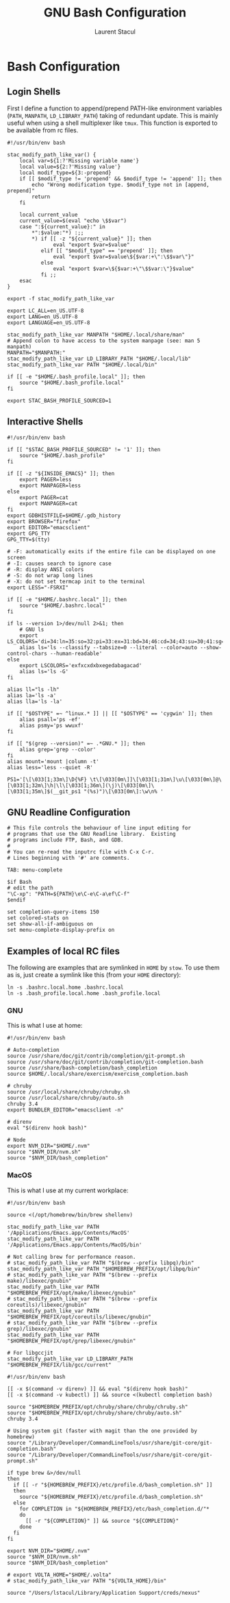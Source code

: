 #+title: GNU Bash Configuration
#+author: Laurent Stacul
#+email: laurent.stacul@gmail.com
#+language: en

* Bash Configuration

** Login Shells

First I define a function to append/prepend PATH-like environment
variables (=PATH=, =MANPATH=, =LD_LIBRARY_PATH=) taking of redundant
update. This is mainly useful when using a shell multiplexer like
=tmux=. This function is exported to be available from rc files.


#+begin_src shell :tangle .bash_profile
  #!/usr/bin/env bash

  stac_modify_path_like_var() {
      local var=${1:?'Missing variable name'}
      local value=${2:?'Missing value'}
      local modif_type=${3:-prepend}
      if [[ $modif_type != 'prepend' && $modif_type != 'append' ]]; then
          echo "Wrong modification type. $modif_type not in [append, prepend]"
          return
      fi

      local current_value
      current_value=$(eval "echo \$$var")
      case ":${current_value}:" in
          ,*":$value:"*) :;;
          ,*) if [[ -z "${current_value}" ]]; then
                 eval "export $var=$value"
             elif [[ "$modif_type" == 'prepend' ]]; then
                 eval "export $var=$value\${$var:+\":\$$var\"}"
             else
                 eval "export $var=\${$var:+\"\$$var:\"}$value"
             fi ;;
      esac
  }

  export -f stac_modify_path_like_var
#+end_src


#+begin_src shell :tangle .bash_profile
  export LC_ALL=en_US.UTF-8
  export LANG=en_US.UTF-8
  export LANGUAGE=en_US.UTF-8

  stac_modify_path_like_var MANPATH "$HOME/.local/share/man"
  # Append colon to have access to the system manpage (see: man 5 manpath)
  MANPATH="$MANPATH:"
  stac_modify_path_like_var LD_LIBRARY_PATH "$HOME/.local/lib"
  stac_modify_path_like_var PATH "$HOME/.local/bin"

  if [[ -e "$HOME/.bash_profile.local" ]]; then
      source "$HOME/.bash_profile.local"
  fi

  export STAC_BASH_PROFILE_SOURCED=1
#+end_src

** Interactive Shells

#+begin_src shell :tangle .bashrc
  #!/usr/bin/env bash

  if [[ "$STAC_BASH_PROFILE_SOURCED" != '1' ]]; then
      source "$HOME/.bash_profile"
  fi

  if [[ -z "${INSIDE_EMACS}" ]]; then
      export PAGER=less
      export MANPAGER=less
  else
      export PAGER=cat
      export MANPAGER=cat
  fi
  export GDBHISTFILE=$HOME/.gdb_history
  export BROWSER="firefox"
  export EDITOR="emacsclient"
  export GPG_TTY
  GPG_TTY=$(tty)

  # -F: automatically exits if the entire file can be displayed on one screen
  # -I: causes search to ignore case
  # -R: display ANSI colors
  # -S: do not wrap long lines
  # -X: do not set termcap init to the terminal
  export LESS="-FSRXI"

  if [[ -e "$HOME/.bashrc.local" ]]; then
      source "$HOME/.bashrc.local"
  fi

  if ls --version 1>/dev/null 2>&1; then
      # GNU ls
      export LS_COLORS='di=34:ln=35:so=32:pi=33:ex=31:bd=34;46:cd=34;43:su=30;41:sg=30;46:tw=30;42:ow=30;43'
      alias ls='ls --classify --tabsize=0 --literal --color=auto --show-control-chars --human-readable'
  else
      export LSCOLORS='exfxcxdxbxegedabagacad'
      alias ls='ls -G'
  fi

  alias ll="ls -lh"
  alias la='ls -a'
  alias lla='ls -la'

  if [[ "$OSTYPE" =~ ^linux.* ]] || [[ "$OSTYPE" == 'cygwin' ]]; then
      alias psall='ps -ef'
      alias psmy='ps wwuxf'
  fi

  if [[ "$(grep --version)" =~ .*GNU.* ]]; then
      alias grep='grep --color'
  fi
  alias mount='mount |column -t'
  alias less='less --quiet -R'

  PS1='[\[\033[1;33m\]\D{%F} \t\[\033[0m\]]\[\033[1;31m\]\u\[\033[0m\]@\[\033[1;32m\]\h|\l\[\033[1;36m\](\j)\[\033[0m\]\[\033[1;35m\]$(__git_ps1 "(%s)")\[\033[0m\]:\w\n% '
#+end_src

** GNU Readline Configuration

#+begin_src shell :tangle .inputrc
  # This file controls the behaviour of line input editing for
  # programs that use the GNU Readline library.  Existing
  # programs include FTP, Bash, and GDB.
  #
  # You can re-read the inputrc file with C-x C-r.
  # Lines beginning with '#' are comments.

  TAB: menu-complete

  $if Bash
  # edit the path
  "\C-xp": "PATH=${PATH}\e\C-e\C-a\ef\C-f"
  $endif

  set completion-query-items 150
  set colored-stats on
  set show-all-if-ambiguous on
  set menu-complete-display-prefix on
#+end_src

** Examples of local RC files

The following are examples that are symlinked in =HOME= by =stow=. To
use them as is, just create a symlink like this (from your =HOME=
directory):

#+begin_src shell
  ln -s .bashrc.local.home .bashrc.local
  ln -s .bash_profile.local.home .bash_profile.local
#+end_src

*** GNU

This is what I use at home:

#+begin_src shell :tangle .bashrc.local.home
  #!/usr/bin/env bash

  # Auto-completion
  source /usr/share/doc/git/contrib/completion/git-prompt.sh
  source /usr/share/doc/git/contrib/completion/git-completion.bash
  source /usr/share/bash-completion/bash_completion
  source $HOME/.local/share/exercism/exercism_completion.bash

  # chruby
  source /usr/local/share/chruby/chruby.sh
  source /usr/local/share/chruby/auto.sh
  chruby 3.4
  export BUNDLER_EDITOR="emacsclient -n"

  # direnv
  eval "$(direnv hook bash)"

  # Node
  export NVM_DIR="$HOME/.nvm"
  source "$NVM_DIR/nvm.sh"
  source "$NVM_DIR/bash_completion"
#+end_src

*** MacOS

This is what I use at my current workplace:

#+begin_src shell :tangle .bash_profile.local.work
  #!/usr/bin/env bash

  source <(/opt/homebrew/bin/brew shellenv)

  stac_modify_path_like_var PATH '/Applications/Emacs.app/Contents/MacOS'
  stac_modify_path_like_var PATH '/Applications/Emacs.app/Contents/MacOS/bin'

  # Not calling brew for performance reason.
  # stac_modify_path_like_var PATH "$(brew --prefix libpq)/bin"
  stac_modify_path_like_var PATH "$HOMEBREW_PREFIX/opt/libpq/bin"
  # stac_modify_path_like_var PATH "$(brew --prefix make)/libexec/gnubin"
  stac_modify_path_like_var PATH "$HOMEBREW_PREFIX/opt/make/libexec/gnubin"
  # stac_modify_path_like_var PATH "$(brew --prefix coreutils)/libexec/gnubin"
  stac_modify_path_like_var PATH "$HOMEBREW_PREFIX/opt/coreutils/libexec/gnubin"
  # stac_modify_path_like_var PATH "$(brew --prefix grep)/libexec/gnubin"
  stac_modify_path_like_var PATH "$HOMEBREW_PREFIX/opt/grep/libexec/gnubin"

  # For libgccjit
  stac_modify_path_like_var LD_LIBRARY_PATH "$HOMEBREW_PREFIX/lib/gcc/current"
#+end_src


#+begin_src shell :tangle .bashrc.local.work
  #!/usr/bin/env bash

  [[ -x $(command -v direnv) ]] && eval "$(direnv hook bash)"
  [[ -x $(command -v kubectl) ]] && source <(kubectl completion bash)

  source "$HOMEBREW_PREFIX/opt/chruby/share/chruby/chruby.sh"
  source "$HOMEBREW_PREFIX/opt/chruby/share/chruby/auto.sh"
  chruby 3.4

  # Using system git (faster with magit than the one provided by homebrew)
  source "/Library/Developer/CommandLineTools/usr/share/git-core/git-completion.bash"
  source "/Library/Developer/CommandLineTools/usr/share/git-core/git-prompt.sh"

  if type brew &>/dev/null
  then
    if [[ -r "${HOMEBREW_PREFIX}/etc/profile.d/bash_completion.sh" ]]
    then
      source "${HOMEBREW_PREFIX}/etc/profile.d/bash_completion.sh"
    else
      for COMPLETION in "${HOMEBREW_PREFIX}/etc/bash_completion.d/"*
      do
        [[ -r "${COMPLETION}" ]] && source "${COMPLETION}"
      done
    fi
  fi

  export NVM_DIR="$HOME/.nvm"
  source "$NVM_DIR/nvm.sh"
  source "$NVM_DIR/bash_completion"

  # export VOLTA_HOME="$HOME/.volta"
  # stac_modify_path_like_var PATH "${VOLTA_HOME}/bin"

  source "/Users/lstacul/Library/Application Support/creds/nexus"
#+end_src
